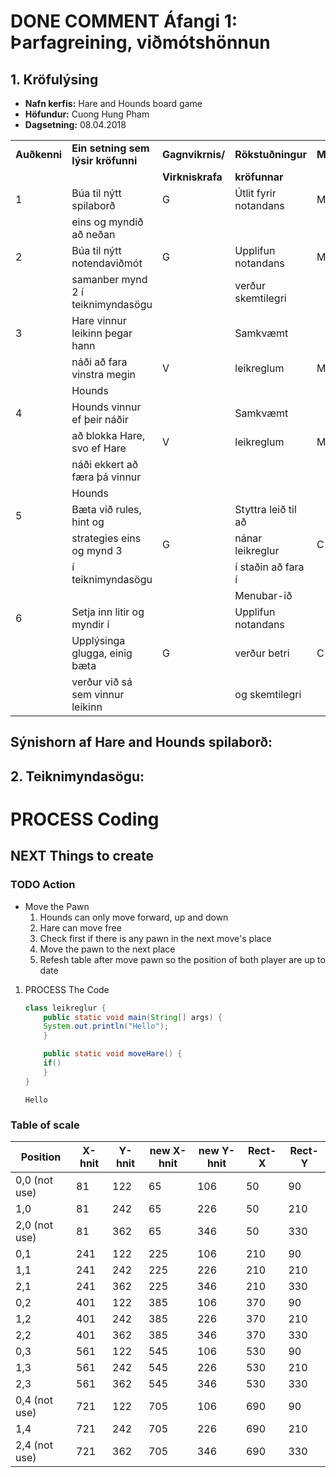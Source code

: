 #+STARTUP: overview
#+SEQ_TODO: PROCESS(p) NEXT(n) TODO(t) WAITING(w) RESCHEDULE(r) | DONE(d) CANCELLED(c)
#+OPTIONS: num:nil toc:nil
#+LATEX_HEADER: \usepackage{geometry}\geometry{a4paper, total={170mm,257mm}, left=20mm, right=20mm,}


* COMMENT Place
** DONE This line below is for turn off numbers in front of heading and for turn off table-of-contents feature see link below:
   https://www.sharelatex.com/learn/Table_of_contents
   #+OPTIONS: num:nil toc:nil
  
** DONE This line below will add List-of-tables-and-figures see link below:
   https://www.sharelatex.com/learn/Lists_of_tables_and_figures
   #+TOC: listings

** DONE This show how to insert image file to pdf
   - first put this on top of the link to export ATTR_LATEX: width 100
   - do first [[]]
   - then inside the bracket do ./directory/to/image.png
   - example:
   #+ATTR_LATEX: :width 5cm
   [[./hah_start_game_logo.png]]


** DONE Some Table example
   - Table 1:
     + use "Ctrl+c -" to create a line below.
     + use "Shift + Alt + DOWN" to insert new line below.
     + and use these line when export file.
     #+ATTR_LaTeX: :align |c|c|c|c| :align -c-c-c-
     #+ATTR_HTML: :border 2 :rules all :frame border
     |--------+----------+---------+-------|
     | *Name* | *Adress* | *Roles* | *NEW* |
     |--------+----------+---------+-------|
     | Caesar | Mars     | citizen |     1 |
     | Julius | Jupiter  | citizen |     2 |
     | Gaius  | Earth    | citizen |     3 |
     |--------+----------+---------+-------|
     #+TBLFM: 
    

   - Table 2:
     | N | N^2 | N^3 | N^4 | ~sqrt(n)~ | ~sqrt[4](N)~ |
     |---+-----+-----+-----+-----------+--------------|
     | / |   < |     |   > |         < |            > |
     | 1 |   1 |   1 |   1 |         1 |            1 |
     | 2 |   4 |   8 |  16 |    1.4142 |       1.1892 |
     | 3 |   9 |  27 |  81 |    1.7321 |       1.3161 |
     |---+-----+-----+-----+-----------+--------------|
     #+TBLFM: $2=$1^2::$3=$1^3::$4=$1^4::$5=sqrt($1)::$6=sqrt(sqrt(($1)))

    
* DONE COMMENT Áfangi 1: Þarfagreining, viðmótshönnun
** 1. *Kröfulýsing* 
  - *Nafn kerfis:* Hare and Hounds board game
  - *Höfundur:* Cuong Hung Pham
  - *Dagsetning:* 08.04.2018
    

    #+ATTR_LaTeX: :align |c|c|c|c|c|
    |------------+-----------------------------------+----------------+-----------------------+----------|
    | *Auðkenni* | *Ein setning sem lýsir kröfunni*  | *Gagnvikrnis/* | *Rökstuðningur*       | *MoSCoW* |
    |            |                                   | *Virkniskrafa* | *kröfunnar*           |          |
    |------------+-----------------------------------+----------------+-----------------------+----------|
    |------------+-----------------------------------+----------------+-----------------------+----------|
    |          1 | Búa til nýtt spilaborð            | G              | Útlit fyrir notandans | M        |
    |            | eins og myndið að neðan           |                |                       |          |
    |------------+-----------------------------------+----------------+-----------------------+----------|
    |          2 | Búa til nýtt notendaviðmót        | G              | Upplifun notandans    | M        |
    |            | samanber mynd 2 í teiknimyndasögu |                | verður skemtilegri    |          |
    |------------+-----------------------------------+----------------+-----------------------+----------|
    |          3 | Hare vinnur leikinn þegar hann    |                | Samkvæmt              |          |
    |            | náði að fara vinstra megin        | V              | leikreglum            | M        |
    |            | Hounds                            |                |                       |          |
    |------------+-----------------------------------+----------------+-----------------------+----------|
    |          4 | Hounds vinnur ef þeir náðir       |                | Samkvæmt              |          |
    |            | að blokka Hare, svo ef Hare       | V              | leikreglum            | M        |
    |            | náði ekkert að færa þá vinnur     |                |                       |          |
    |            | Hounds                            |                |                       |          |
    |------------+-----------------------------------+----------------+-----------------------+----------|
    |          5 | Bæta við rules, hint og           |                | Styttra leið til að   |          |
    |            | strategies eins og mynd 3         | G              | nánar leikreglur      | C        |
    |            | í teiknimyndasögu                 |                | í staðin að fara í    |          |
    |            |                                   |                | Menubar-ið            |          |
    |------------+-----------------------------------+----------------+-----------------------+----------|
    |          6 | Setja inn litir og myndir í       |                | Upplifun notandans    |          |
    |            | Upplýsinga glugga, einig bæta     | G              | verður betri          | C        |
    |            | verður við sá sem vinnur leikinn  |                | og skemtilegri        |          |
    |------------+-----------------------------------+----------------+-----------------------+----------|




** Sýnishorn af Hare and Hounds spilaborð:
   #+ATTR_LaTeX: :width 7cm :height 5cm
   [[./hah_img.png]]

   

** 2. Teiknimyndasögu:
   #+ATTR_LaTeX: :width 17cm :height 17cm
   [[./teiknimyndasogu.jpg]]
   
* PROCESS Coding
  
** COMMENT Have to execute this code before use org-babel
  - to execute move cursor to the BEGIN line and do this: "Ctrl+c Ctrl+c"
==================================================================================
===================== How to coding java inside org with babel ===================
================================= START ==========================================

#+BEGIN_SRC emacs-lisp :result nil
  ;; This code below enable add and run java-code inside of org
  (org-babel-do-load-languages
    'org-babel-load-languages
       '((java . t)
	 )
  )
  ;; stop emacs asking for confirmation, for this buffer only
  (setq-local org-confirm-babel-evaluate nil)

#+END_SRC

#+RESULTS:

=================================== END ==========================================

** COMMENT Things finnished
*** DONE Ath á vinningur
 #+begin_src java :classname leikreglur :results output
   class leikreglur {
       public static void main(String[] args) {
	   rules();
       }


       /**
	,* a comment inside java org-babel
	,*/
       private static void rules() {
	   int[][] a = new int[3][3];
	   int tala = 0;
	   for(int i=0; i<3; i++) {
	       for(int j=0; j<3; j++) {
		   a[i][j] = tala++;
		   System.out.print(a[i][j] + " ");
	       }
	       System.out.println();
	   }

	   int[] b = new int[9];
	   for(int i=0; i<9; i++) {
	       b[i] = a[i/3][(i%3)];
	       System.out.print(b[i] + " ");
	   }

       }





       // new change
       /**
	,* Nota fallið til að ath á vinningur
	,* skila 1 ef Hare vann leikinn, 2 ef Hounds vann leikinn, 0 ef eingin vann
	,* @param a er spilatöflu sem er í formið 2d array
	,* @return vinningur
	,*/
       public int tekkaVinningur(int[][] a) {
	   int vinningur = 0;
	   // Hounds er með tölu 1
	   // Hare er með tölu 2
	   // tómt svæði er 0

	   // ATH HOUNDS WINS
	   // allt að 3 möguleikar
	   // möguleika 1 þegar Hare er læst inná svæði a[0][2]
	   if(a[0][1]==1 && a[1][2]==1 && a[0][3]==1 && a[0][2]==2){
	       vinningur = 1;
	       return vinningur;
	   }
	   // möguleika 2 þegar Hare er læst inná svæði a[2][2]
	   if(a[2][1]==1 && a[1][2]==1 && a[2][3]==1 && a[2][2]==2) {
	       vinningur = 1;
	       return vinningur;
	   }
	   // möguleika 3 þegar Hare er læst inná svæði a[1][4]
	   if(a[0][3]==1 && a[1][3]==1 && a[2][3]==1 && a[1][4]==2) {
	       vinningur = 1;
	       return vinningur;
	   }



	   // ATH HARE WINS
	   // Hare vann þegar er í miðju spilaborð í eftirfarandi svæði
	   // möguleika 1 þegar Hare er í svæði a[1][1]
	   if(a[1][1]==1 && (a[0][1]==2 || a[2][1]==2) && isHoundsOTL(a,1)==true) {
	       vinningur = 2;
	       return vinningur;
	   }
	   // möguleika 2 þegar Hare er í svæði a[1][2]
	   if(a[1][2]==1 && (a[0][2]==2 || a[2][2]==2) && isHoundsOTL(a,2)==true) {
	       vinningur = 2;
	       return vinningur;
	   }
	   // möguleika 3 þegar Hare er í svæði a[1][3]
	   if(a[1][3]==1 && (a[0][3]==2 || a[2][3]==2) && isHoundsOTL(a,3)==true) {
	       vinningur = 2;
	       return vinningur;
	   }

	   // Hare vann þegar er í efri spilaborð í eftirfarandi svæði
	   // möguleika 1 þegar Hare er í svæði a[0][1]
	   if(a[0][1]==1 && (a[1][1]==2 || a[2][1]==2) && isHoundsOTL(a,1)==true ) {
	       vinningur = 2;
	       return vinningur;
	   }
	   // möguleika 2 þegar Hare er í svæði a[0][2]
	   if(a[0][2]==1 && (a[1][2]==2 || a[2][2]==2) && isHoundsOTL(a,2)==true) {
	       vinningur = 2;
	       return vinningur;
	   }
	   // möguleika 3 þegar Hare er í svæði a[0][3]
	   if(a[0][3]==1 && (a[1][3]==2 || a[2][3]==2) && isHoundsOTL(a,3)==true) {
	       vinningur = 2;
	       return vinningur;
	   }

	   // Hare vann þegar er í neðri spilaborð í eftirfarandi svæði
	   // möguleika 1 þegar Hare er í svæði a[2][1]
	   if(a[2][1]==1 && (a[0][1]==2 || a[1][1]==2) && isHoundsOTL(a,1)==true) {
	       vinningur = 2;
	       return vinningur;
	   }
	   // möguleika 2 þegar Hare er í svæði a[2][2]
	   if(a[2][2]==1 && (a[0][2]==2 || a[1][2]==2) && isHoundsOTL(a,2)==true) {
	       vinningur = 2;
	       return vinningur;
	   }
	   // möguleika 3 þegar Hare er í svæði a[2][3]
	   if(a[2][3]==1 && (a[0][3]==2 || a[1][3]==2) && isHoundsOTL(a,3)==true) {
	       vinningur = 2;
	       return vinningur;
	   }
	   return -1;
       }

       /**
	,* Fallið is_Hounds_On_The_Left tákna sem isHoundsOTL
	,* tekur inn númer dálka sem Hare er í
	,* og síðan ath á alla dálkar sem er vinstra megin
	,* af því
	,* @param column er dálka sem Hare er núna staðsett
	,* @return true ef það er ekkert Hounds annars false
	,*/
       public boolean isHoundsOTL(int[][] a, int column) {
	   for(int i=0; i<3; i++) {
	       for(int j=0; j<column; j++) {
		   if(a[i][j]==2) {
		       return false;
		   }
	       }
	   }
	   return true;
       }

       // end new change


   }
 #+end_src

 #+RESULTS:
** NEXT Things to create
*** TODO Action
   - Move the Pawn
     1. Hounds can only move forward, up and down
     2. Hare can move free
     3. Check first if there is any pawn in the next move's place
     4. Move the pawn to the next place
     5. Refesh table after move pawn so the position of both player are up to date
**** PROCESS The Code
 #+begin_src java :classname leikreglur :results output
   class leikreglur {
       public static void main(String[] args) {
	   System.out.println("Hello");
       }

       public static void moveHare() {
	   if()
       }
   }
 #+end_src

 #+RESULTS:
 : Hello
*** Table of scale

    |---------------+--------+--------+------------+------------+--------+--------|
    | Position      | X-hnit | Y-hnit | new X-hnit | new Y-hnit | Rect-X | Rect-Y |
    |---------------+--------+--------+------------+------------+--------+--------|
    |---------------+--------+--------+------------+------------+--------+--------|
    | 0,0 (not use) |     81 |    122 |         65 |        106 |     50 |     90 |
    |---------------+--------+--------+------------+------------+--------+--------|
    | 1,0           |     81 |    242 |         65 |        226 |     50 |    210 |
    |---------------+--------+--------+------------+------------+--------+--------|
    | 2,0 (not use) |     81 |    362 |         65 |        346 |     50 |    330 |
    |---------------+--------+--------+------------+------------+--------+--------|
    | 0,1           |    241 |    122 |        225 |        106 |    210 |     90 |
    |---------------+--------+--------+------------+------------+--------+--------|
    | 1,1           |    241 |    242 |        225 |        226 |    210 |    210 |
    |---------------+--------+--------+------------+------------+--------+--------|
    | 2,1           |    241 |    362 |        225 |        346 |    210 |    330 |
    |---------------+--------+--------+------------+------------+--------+--------|
    | 0,2           |    401 |    122 |        385 |        106 |    370 |     90 |
    |---------------+--------+--------+------------+------------+--------+--------|
    | 1,2           |    401 |    242 |        385 |        226 |    370 |    210 |
    |---------------+--------+--------+------------+------------+--------+--------|
    | 2,2           |    401 |    362 |        385 |        346 |    370 |    330 |
    |---------------+--------+--------+------------+------------+--------+--------|
    | 0,3           |    561 |    122 |        545 |        106 |    530 |     90 |
    |---------------+--------+--------+------------+------------+--------+--------|
    | 1,3           |    561 |    242 |        545 |        226 |    530 |    210 |
    |---------------+--------+--------+------------+------------+--------+--------|
    | 2,3           |    561 |    362 |        545 |        346 |    530 |    330 |
    |---------------+--------+--------+------------+------------+--------+--------|
    | 0,4 (not use) |    721 |    122 |        705 |        106 |    690 |     90 |
    |---------------+--------+--------+------------+------------+--------+--------|
    | 1,4           |    721 |    242 |        705 |        226 |    690 |    210 |
    |---------------+--------+--------+------------+------------+--------+--------|
    | 2,4 (not use) |    721 |    362 |        705 |        346 |    690 |    330 |
    |---------------+--------+--------+------------+------------+--------+--------|
    #+TBLFM: $4=$2-16 :: $5=$3-16 :: $6=$2-31 :: $7=$3-32

